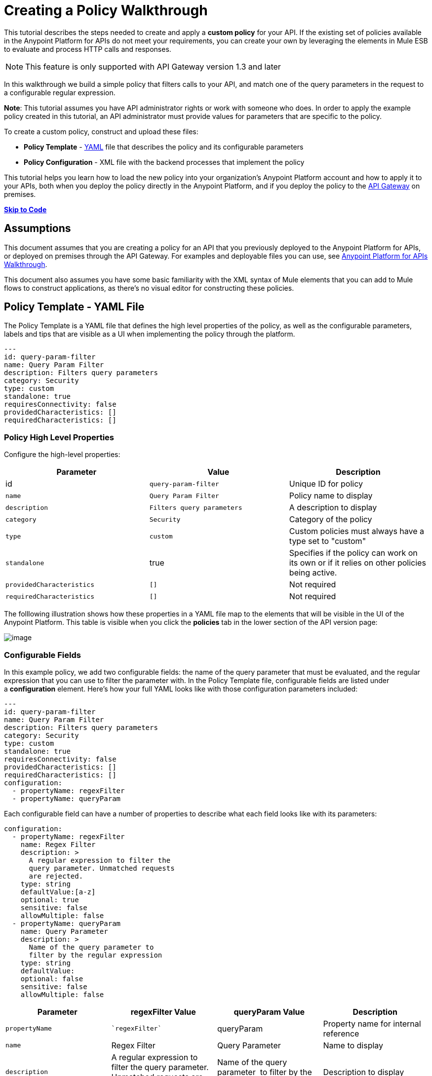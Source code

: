 = Creating a Policy Walkthrough

This tutorial describes the steps needed to create and apply a *custom policy* for your API. If the existing set of policies available in the Anypoint Platform for APIs do not meet your requirements, you can create your own by leveraging the elements in Mule ESB to evaluate and process HTTP calls and responses.

[NOTE]
This feature is only supported with API Gateway version 1.3 and later

In this walkthrough we build a simple policy that filters calls to your API, and match one of the query parameters in the request to a configurable regular expression.

*Note*: This tutorial assumes you have API administrator rights or work with someone who does. In order to apply the example policy created in this tutorial, an API administrator must provide values for parameters that are specific to the policy.

To create a custom policy, construct and upload these files:

* *Policy Template* - http://en.wikipedia.org/wiki/YAML[YAML] file that describes the policy and its configurable parameters
* *Policy Configuration* - XML file with the backend processes that implement the policy

This tutorial helps you learn how to load the new policy into your organization's Anypoint Platform account and how to apply it to your APIs, both when you deploy the policy directly in the Anypoint Platform, and if you deploy the policy to the link:/documentation/display/current/Walkthrough+Deploy+to+Gateway[API Gateway] on premises.

link:/documentation/display/current/Creating+a+Policy+Walkthrough[*Skip to Code*]

== Assumptions

This document assumes that you are creating a policy for an API that you previously deployed to the Anypoint Platform for APIs, or deployed on premises through the API Gateway. For examples and deployable files you can use, see link:/documentation/display/current/Anypoint+Platform+for+APIs+Walkthrough[Anypoint Platform for APIs Walkthrough].

This document also assumes you have some basic familiarity with the XML syntax of Mule elements that you can add to Mule flows to construct applications, as there's no visual editor for constructing these policies.

== Policy Template - YAML File

The Policy Template is a YAML file that defines the high level properties of the policy, as well as the configurable parameters, labels and tips that are visible as a UI when implementing the policy through the platform.

[source,ruby]
----
---
id: query-param-filter
name: Query Param Filter
description: Filters query parameters
category: Security
type: custom
standalone: true
requiresConnectivity: false
providedCharacteristics: []
requiredCharacteristics: []
----

=== Policy High Level Properties

Configure the high-level properties:

[width="100%",cols="34%,33%,33%",options="header",]
|===
a|
Parameter

 a|
Value

 a|
Description

|id a|
----

query-param-filter
----

 |Unique ID for policy
|`name` |`Query Param Filter` |Policy name to display
|`description` |`Filters query parameters` |A description to display
|`category` |`Security` |Category of the policy
|`type` |`custom` |Custom policies must always have a type set to "custom"
|`standalone` |true |Specifies if the policy can work on its own or if it relies on other policies being active.
|`providedCharacteristics` |`[]` |Not required
|`requiredCharacteristics` |`[]` |Not required
|===

The folllowing illustration shows how these properties in a YAML file map to the elements that will be visible in the UI of the Anypoint Platform. This table is visible when you click the *policies* tab in the lower section of the API version page:

image:/documentation/download/attachments/122752380/policy+yaml+mapping.png?version=1&modificationDate=1415903436892[image]

=== Configurable Fields

In this example policy, we add two configurable fields: the name of the query parameter that must be evaluated, and the regular expression that you can use to filter the parameter with. In the Policy Template file, configurable fields are listed under a *configuration* element. Here's how your full YAML looks like with those configuration parameters included:

[source,ruby]
----
---
id: query-param-filter
name: Query Param Filter
description: Filters query parameters
category: Security
type: custom
standalone: true
requiresConnectivity: false
providedCharacteristics: []
requiredCharacteristics: []
configuration:
  - propertyName: regexFilter
  - propertyName: queryParam
----

Each configurable field can have a number of properties to describe what each field looks like with its parameters:

[source,ruby]
----
configuration:
  - propertyName: regexFilter
    name: Regex Filter
    description: >
      A regular expression to filter the
      query parameter. Unmatched requests
      are rejected.
    type: string
    defaultValue:[a-z]
    optional: true
    sensitive: false
    allowMultiple: false
  - propertyName: queryParam
    name: Query Parameter
    description: >
      Name of the query parameter to
      filter by the regular expression
    type: string
    defaultValue:
    optional: false
    sensitive: false
    allowMultiple: false
----

[width="100%",cols="25%,25%,25%,25%",options="header",]
|===
a|
Parameter

 a|
regexFilter Value

 a|


queryParam Value


 a|
Description

a|

`propertyName`


 a|
 `regexFilter`
 a|
queryParam
----

 |Property name for internal reference
|`name` a|


Regex Filter


 a|

Query Parameter


 |Name to display
|`description` a|


A regular expression to 
          filter the           query parameter. Unmatched requests           are rejected.

 a|

Name of the query 
          parameter           to filter by the regular expression


 |Description to display
a|


`type`

 a|

string


 a|

string


 |Data type
|`defaultValue`
a|

`[a-z]`


 |  |Default value of the field
|`optional` a|

`true`


 a|
 `false`


 |True if assigning a value for it is optional.
|`sensitive` a|

`false`


 a|

 `false`

 |True if the information contained by this field is sensitive
a|
`allowMultiple`


 a|
 `false`

 a|

 `false`


 |True if multiple values can be assigned
|===

The following illustration shows how these properties map to the elements that are visible in the GUI in the apply policy menu:

image:/documentation/download/attachments/122752380/policy+yaml+mapping2.png?version=1&modificationDate=1415630958986[image]

[TIP]
For a more in-depth reference to what can be set up in a Policy Template YAML file, see link:/documentation/display/current/Applying+Custom+Policies[Applying Custom Policies].

== Policy Configuration - XML File

The Policy Configuration is an XML file that implements the actual execution of the policy. The configuration achieves this by leveraging the link:/documentation/display/current/Elements+in+a+Mule+Flow[elements] available when creating a link:/documentation/display/current/Mule+Fundamentals[Mule ESB] application. All of the elements usable in Mule ESB can be used in a custom policy.

=== Policy Scaffold Structure

The following basic structure is a good starting point for building your policy, which while minimal, provides a viable product with the main high-level elements every policy must have:

[source,xml]
----
<policy xmlns="http://www.mulesoft.org/schema/mule/policy"
        xmlns:mule="http://www.mulesoft.org/schema/mule/core"
        xmlns:xsi="http://www.w3.org/2001/XMLSchema-instance"
        xmlns:api-platform-gw="http://www.mulesoft.org/schema/mule/api-platform-gw"
        xsi:schemaLocation="http://www.mulesoft.org/schema/mule/policy http://www.mulesoft.org/schema/mule/policy/current/mule-policy.xsd
              http://www.mulesoft.org/schema/mule/core http://www.mulesoft.org/schema/mule/core/current/mule.xsd
              http://www.mulesoft.org/schema/mule/api-platform-gw http://www.mulesoft.org/schema/mule/api-platform-gw/current/mule-api-platform-gw.xsd">

    <before>
        <mule:set-payload value="PRE" />
    </before>

    <after>
        <mule:set-payload value="POST" />
    </after>

    <pointcut>
       <api-platform-gw:api-pointcut apiName="{{ apiName }}" apiVersion="{{ apiVersionName }}"/>
    </pointcut>

</policy>
----

* Everything in the policy must be wrapped in `<policy></policy>` tags.
* The opening `<policy>` tag must include references to all of the Mule XSD files used in the policy. Some of the Mule elements that can be added require that the corresponding XSD reference be added too.
* The `<before></before>`  tags are optional, but if none are present, the policy must include `after` tags. Everything in these tags executes on every request to your API before the actual API services are called.
* The `<after></after>` tags are optional, but if none are present, the policy must include `before` tags. Everything in these tags executes on every request to your API after calling and executing the actual API services.
* The `<pointcut></pointcut>` tags are required and specify to which platform the policy applies.

=== Pointcut

When you want to apply your policy to a single API at a time, which is the case for this example, set a  `pointcut` statement to the following expression:

[source,xml]
----
<pointcut>
  <api-platform-gw:api-pointcut apiName="{{ apiName }}"
    apiVersion="{{ apiVersionName }}"/>
</pointcut>
----

Here we're referencing two parameters that all policies have by default: *`apiName` * `and apiVersionName `. When the API deploys, the actual name and API version replace these parameters. In custom policy configuration files, all parameters are wrapped in two \{\{curly brackets}}. As you'll see below, you can also use these to refer to the configurable parameters that you created in the YAML file.

[TIP]
If you want to apply your policy to apply to multiple APIs simultaneously when deploying them on premises, you can set the expression to something more general. See link:/documentation/display/current/Applying+Custom+Policies[Applying Custom Policies] for a reference on advanced use of `pointcut`.

=== Using a before Section

This policy only needs to have a `before` section, the `after` section is not needed in this case as what the API returns doesn't need to be processed in any way.  Every policy must always have at least one of the two.

All we need to do in this case is filter the incoming request, so add a link:/documentation/display/current/Filters+Configuration+Reference[message filter], which is a standard Mule element.

[source,xml]
----

<before>
    <mule:message-filter xmlns:mule="http://www.mulesoft.org/schema/mule/core" onUnaccepted="policyViolation">
      <mule:filter ref="Expression"/>
    </mule:message-filter>
</before>
----

[NOTE]
====
*Note*: When when writing a policy, unlike when writing a Mule application, you must add a `mule:` suffix to the name of the element. The same applies to all Mule elements.

You're allowed to use any standard Mule element in this way. Keep in mind though that you can't reference custom Java classes when deploying through the Anypoint Platform.
====

This block of of code is not actually defining the filter logic, but it's referencing another element named `Expression` that specifies the filter's behavior, this element is explained in the next section.

*Note*: In the opening tag of the `mule:message-filter` element there is an  *`onUnaccepted`* property. When the criteria specified by the filter is not matched, this calls and executes the referenced element. More on this in a later section of this document.

=== After Section

This policy doesn't need an `after` section, all of the processing is carried out on the input, not on the output to the API.

=== Filter Reference

The filter element in the `before` section references an element named `Expression`. Notice that this filter element has a `name` property that matches that value, this is the referenced element. Its `expression` parameter contains a long expression written in link:/documentation/display/current/Mule+Expression+Language+MEL[MEL] that specifies both the filtering conditions and the targeted element to filter. As we defined both these things as configurable parameters in our YAML file, they are both expressed as parameters, wrapped in \{\{curly brackets}}.

* ` {{regexFilter`}} is used as the filtering condition
* ` {{queryParam`m}} is used to construct expression that references the desired query parameter

[source,xml]
----
<mule:expression-filter xmlns:mule="http://www.mulesoft.org/schema/mule/core"
expression="#[regex('{{regexFilter}}',message.inboundProperties['http.query.params']['{{queryParam}}'] )]" name="Expression"/>
----

=== Processor Chain for Unaccepted Requests

We could just ignore rejected requests, instead we want to return a custom error message when this happens. Therefore, with this flow we set the HTTP status and the payload to something specific whenever a request does not match the conditions of the filter.

In a custom policy, besides the `<before></before>` and `<after></after>` sections of code, that automatically execute on every request, you can also add additional code wrapped in `<mule:processor-chain></mule:processor-chain>` elements. These blocks do not execute unless they are somehow referenced by another element that does execute.

In this case, this processor-chain executes only if the filter rejects the request, that is, if the query parameter you select doesn't match the provided regular expression. The opening tag of the filter element in the `before` section references an element named `policyViolation` in its `onUnaccepted` property. Notice that this `processor-chain` has a `name` property that matches this value. This is the element that was referenecd by that property.

[source,xml]
----
<mule:processor-chain xmlns:mule="http://www.mulesoft.org/schema/mule/core"
  name="policyViolation">
  <!-- Set the HTTP status code to 403: -->
  <mule:set-property propertyName="http.status" value="403"/>
  <mule:set-property propertyName="Content-Type" value="application/json"/>
  <!-- Set the payload to the description of the violation: -->
  <mule:set-payload value="You shall not pass!"/>
</mule:processor-chain>
----

=== Using Existing Policies

The policies you can create can imply simply modifying or combining existing policies that exist by default in the Anypoint Platform for APIs. If this is what you want, you can view the XML source code for these and take whatever part you want.

You can find the source code files if you navigate to the directory where you install the API Gateway, and search for the folder `examples>policies`.

This is also helpful if you want to preserve the order in which you apply the policies. Currently, you don't have control over the order in which the logic of an applied policy executes; but if this is important to you, you could take blocks of code from the existing policies to create a custom policy that executes things in a specific order.

== Full code example

Here you can see the final versions of both the *Policy Template* and the *Policy Configuration* files in full.

Below is the Policy Template (YAML file):

[source,ruby]
----
---
id: query-param-filter
name: Query Param Filter
description: Filters query parameters
category: Security
type: custom
standalone: true
requiresConnectivity: false
providedCharacteristics: []
requiredCharacteristics: []
configuration:
  - propertyName: regexFilter
    name: Regex Filter
    description: >
      A regular expression to
      filter a query parameter.
      Rejects unmatched requests.
    type: string
    defaultValue:
    optional: true
    sensitive: false
    allowMultiple: false
  - propertyName: queryParam
    name: Query Parameter
    description: >
      Name of a query parameter
      to filter by a regular expression.
    type: string
    defaultValue:
    optional: false
    sensitive: false
    allowMultiple: false
----

Below is the Policy Configuration (XML file):

[source,xml]
----
<policy xmlns="http://www.mulesoft.org/schema/mule/policy" xmlns:mule="http://www.mulesoft.org/schema/mule/core" xmlns:xsi="http://www.w3.org/2001/XMLSchema-instance" xmlns:api-platform-gw="http://www.mulesoft.org/schema/mule/api-platform-gw" xsi:schemaLocation="http://www.mulesoft.org/schema/mule/policy http://www.mulesoft.org/schema/mule/policy/current/mule-policy.xsd http://www.mulesoft.org/schema/mule/core http://www.mulesoft.org/schema/mule/core/current/mule.xsd http://www.mulesoft.org/schema/mule/api-platform-gw http://www.mulesoft.org/schema/mule/api-platform-gw/current/mule-api-platform-gw.xsd">

  <!-- This element defines the details of the filter -->
  <!--   implemented in the "before" section. -->
  <mule:expression-filter xmlns:mule="http://www.mulesoft.org/schema/mule/core" expression="#[regex('{{regexFilter}}',message.inboundProperties['http.query.params']['{{queryParam}}'] )]" name="Expression"/>
  <!-- This section builds response messages when the policy fails. -->
  <mule:processor-chain xmlns:mule="http://www.mulesoft.org/schema/mule/core" name="policyViolation">
    <!-- Set the HTTP status code to 403: -->
    <mule:set-property propertyName="http.status" value="403"/>
    <mule:set-property propertyName="Content-Type" value="application/json"/>
    <!-- Set the payload to the description of the violation: -->
    <mule:set-payload value="You shall not pass!"/>
  </mule:processor-chain>

   <!-- This executes right after the inbound endpoint of the application -->
  <before>
    <mule:message-filter xmlns:mule="http://www.mulesoft.org/schema/mule/core"
      onUnaccepted="policyViolation">
      <mule:filter ref="Expression"/>
    </mule:message-filter>
  </before>

  <!-- Pointcut defines where a policy implements. -->
   <pointcut>
       <api-platform-gw:api-pointcut apiName="{{ apiName }}" apiVersion="{{ apiVersionName }}"/>
   </pointcut>
</policy>
----

== Uploading and Applying Custom Policies

After you have put the two necessary files together, you can use them to create a new custom policy in the Anypoint Platform for APIs.

=== Creating a New Policy

Go to the API Administration page, click the menu icon on the top-right and then *Custom policies*.

image:http://www.mulesoft.org/documentation/download/attachments/118097251/custom+policies+1.jpg?version=1&modificationDate=1412262403510[image]

You are prompted to give your new policy a name and provide two files that define and implement your policy, described below.

image:/documentation/download/attachments/122752380/creting+queryparamfilter.png?version=1&modificationDate=1415644750262[image]

=== Applying Your Policy

After creating your policy, you can manage it from your custom policies page. You can apply it by navigating to the policies tab of one of your APIs, there it is available alongside the regular default policies.

image:/documentation/download/attachments/122752380/applying+queryparamfilter.png?version=1&modificationDate=1415645834548[image]

Notice that the properties you set in the policy template's YAML file, such as description and category, display in this menu. When you click the *Apply* button, you are prompted with the following menu:

image:/documentation/download/attachments/122752380/applying+queryparamfilter+2.png?version=1&modificationDate=1415645897214[image]

Once again, notice that everything in this menu is based on what you defined in the YAML file. The two configurable fields correspond to the two properties that you set in this field, each displaying the name and description that you assigned to them, and in the case of the regular expression filter, you can see the default value prepopulating the field.

With this configuration, your proxy expects all calls to your APIs to contain a query parameter named "search" that has a single lowercase letter as its value. +

If you're link:/documentation/display/current/Deploying+Your+API+or+Proxy[deploying your proxy] on premise on the API Gateway using a .zip file that you downloaded from the Anypoint Platform, then the new policy applies on-premise automatically as well. Even if your proxy was already deployed on-premise before creating the policy, there's no need to re-download or re-deploy anything. The new policy automatically downloads to the `/policies` folder, in the location where your API Gateway is installed, and it starts applying in a matter of seconds. Keep in mind that for this to work your link:/documentation/display/current/Configuring+an+API+Gateway[API Gateway's settings] must be well configured, referencing your organization's Client ID and Token in the `wrapper.conf` file.

== See Also

* Read link:/documentation/display/current/Elements+in+a+Mule+Flow[Elements in a Mule Flow] to learn about the elements you can use to construct a policy XML file.
* Reference link:/documentation/display/current/Mule+User+Guide[Mule User Guide] for a detailed reference and description of each element that can be used when building policy XML files.
* Learn how to link:/documentation/display/current/Walkthrough+Deploy+to+Gateway[deploy apps] both on premises or directly through the Anypoint Platform.
* For instructions on how to build an application or a proxy over which to apply your policies, see link:/documentation/display/current/Anypoint+Platform+for+APIs+Walkthrough[Anypoint Platform for APIs Walkthrough].
